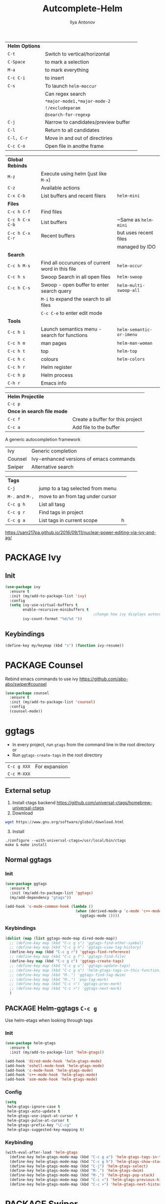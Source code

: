 #+AUTHOR: Ilya Antonov
#+TITLE: Autcomplete-Helm
#+EMAIL: ilya.antonov@dreams-ai.com
#+STARTUP: overview
#+PROPERTY: header-args :tangle yes

| *Helm Options* |                                     |   |
| =C-t=          | Switch to vertical/horizontal       |   |
| =C-Space=      | to mark a selection                 |   |
| =M-a=          | to mark everything                  |   |
| =C-c C-i=      | to insert                           |   |
| =C-s=          | To launch =helm-moccur=             |   |
|                | Can regex search                    |   |
|                | =*major-mode1,*major-mode-2=        |   |
|                | =!/excludeparam=                    |   |
|                | =@search-for-regexp=                |   |
| =C-j=          | Narrow to candidates/preview buffer |   |
| =C-l=          | Return to all candidates            |   |
| =C-l, C-r=     | Move in and out of directiries      |   |
| =C-c C-o=      | Open file in anothe frame         |   |

| *Global Rebinds* |                                                  |                          |
| =M-z=            | Execute using helm (just like =M-x=)             |                          |
| =C-z=            | Available actions                                |                          |
| =C-x C-b=        | List buffers and recent filers                   | =helm-mini=              |
|------------------+--------------------------------------------------+--------------------------|
| *Files*          |                                                  |                          |
| =C-c h C-f=      | Find files                                       |                          |
| =C-c h C-x C-b=  | List buffers                                     | ~Same as =helm-mini=     |
| =C-c h C-x C-r=  | Recent buffers                                   | but uses recent files    |
|                  |                                                  | managed by IDO           |
|------------------+--------------------------------------------------+--------------------------|
| *Search*         |                                                  |                          |
|------------------+--------------------------------------------------+--------------------------|
| =C-c h M-s=      | Find all occurunces of current word in this file | =helm-occur=             |
| =C-c h s=        | Swoop Search in all open files                   | =helm-swoop=             |
| =C-c h C-s=      | Swoop - open buffer to enter search query        | =helm-multi-swoop-all=   |
|                  | =M-i= to expand the search to all files          |                          |
|                  | =C-c C-e= to enter edit mode                     |                          |
|------------------+--------------------------------------------------+--------------------------|
| *Tools*          |                                                  |                          |
| =C-c h i=        | Launch semantics menu - search for functions     | =helm-semantic-or-imenu= |
| =C-c h m=        | man pages                                        | =helm-man-woman=         |
| =C-c h t=        | top                                              | =helm-top=               |
| =C-c h c=        | colours                                          | =helm-colors=            |
| =C-c h r=        | Helm register                                    |                          |
| =C-c h p=        | Helm process                                     |                          |
| =C-h r=          | Emacs info                                       |                          |

| *Helm Projectile*          |                                  |
| =C-c p=                    |                                  |
| *Once in search file mode* |                                  |
| =C-c f=                    | Create a buffer for this project |
| =C-c a=                    | Add file to the buffer           |


A generic autocompletion framework
| Ivy     | Generic completion                      |
| Counsel | Ivy-enhanced versions of emacs commands |
| Swiper  | Alternative search                      |

| *Tags*          |                                  |   |
| =C-j=           | jump to a tag selected from menu |   |
| =M-.= and =M-,= | move to an from tag under cursor |   |
| =C-c g h=       | List all tasg                    |   |
| =C-c g r=       | Find tags in project             |   |
| =C-c g a=       | List tags in current scope       | h |
|-----------------+----------------------------------+---|

https://sam217pa.github.io/2016/09/11/nuclear-power-editing-via-ivy-and-ag/

* PACKAGE Ivy
** Init
#+BEGIN_SRC emacs-lisp
  (use-package ivy
    :ensure t
    :init (my/add-to-package-list 'ivy)
    :config
    (setq ivy-use-virtual-buffers t
          enable-recursive-minibuffers t
                                          ;change how ivy displays autocompletion
          ivy-count-format "%d/%d "))
 #+END_SRC

** Keybindings
#+BEGIN_SRC emacs-lisp
  (define-key my/keymap (kbd "s") (function ivy-resume))
 #+END_SRC
* PACKAGE Counsel
Rebind emacs commands to use ivy https://github.com/abo-abo/swiper#counsel
#+BEGIN_SRC emacs-lisp
  (use-package counsel
    :ensure t
    :init (my/add-to-package-list 'counsel)
    :config
    (counsel-mode))
 #+END_SRC
* ggtags
- In every project, run =gtags= from the command line in the root directory or
- Run =ggtags-create-tags= in the root directory

| =C-c g XXX= | For expansion |
| =C-c M-XXX= |               |

** External setup
1) Install ctags backend https://github.com/universal-ctags/homebrew-universal-ctags
2) Download
#+BEGIN_SRC sh :tangle no
wget https://www.gnu.org/software/global/download.html
 #+END_SRC
3) [@3] Install
#+BEGIN_SRC shell :tangle no
  ./configure --with-universal-ctags=/usr/local/bin/ctags
  make & make install
 #+END_SRC
** Normal ggtags
*** Init
#+BEGIN_SRC emacs-lisp
  (use-package ggtags
    :ensure t
    :init (my/add-to-package-list 'ggtags)
    (my/add-dependency "gtags"))

  (add-hook 'c-mode-common-hook (lambda ()
                                  (when (derived-mode-p 'c-mode 'c++-mode 'java-mode 'asm-mode)
                                    (ggtags-mode 1))))
 #+END_SRC
*** Keybindings
#+BEGIN_SRC emacs-lisp
  (dolist (map (list ggtags-mode-map dired-mode-map))
    ;; (define-key map (kbd "C-c g s") 'ggtags-find-other-symbol)
    ;; (define-key map (kbd "C-c g h") 'ggtags-view-tag-history)
    (define-key map (kbd "C-c g r") 'ggtags-find-reference)
    ;; (define-key map (kbd "C-c g f") 'ggtags-find-file)
    (define-key map (kbd "C-c g c") 'ggtags-create-tags)
    ;; (define-key map (kbd "C-c g u") 'ggtags-update-tags)
    ;; (define-key map (kbd "C-c g a") 'helm-gtags-tags-in-this-function)
    ;; (define-key map (kbd "M-.") 'ggtags-find-tag-dwim)
    ;; (define-key map (kbd "M-,") 'pop-tag-mark)
    ;; (define-key map (kbd "C-c <") 'ggtags-prev-mark)
    ;; (define-key map (kbd "C-c >") 'ggtags-next-mark)
    )
 #+END_SRC
** PACKAGE Helm-ggtags =C-c g=
Use helm-etags when looking through tags
*** Init
#+BEGIN_SRC emacs-lisp
  (use-package helm-gtags
    :ensure t
    :init (my/add-to-package-list 'helm-gtags))

  (add-hook 'dired-mode-hook 'helm-gtags-mode)
  (add-hook 'eshell-mode-hook 'helm-gtags-mode)
  (add-hook 'c-mode-hook 'helm-gtags-mode)
  (add-hook 'c++-mode-hook 'helm-gtags-mode)
  (add-hook 'asm-mode-hook 'helm-gtags-mode)
 #+END_SRC
*** Config
#+BEGIN_SRC emacs-lisp
  (setq
   helm-gtags-ignore-case t
   helm-gtags-auto-update t
   helm-gtags-use-input-at-cursor t
   helm-gtags-pulse-at-cursor t
   helm-gtags-prefix-key "\C-cg"
   helm-gtags-suggested-key-mapping t)
 #+END_SRC
*** Keybinding
#+BEGIN_SRC emacs-lisp
  (with-eval-after-load 'helm-gtags
    (define-key helm-gtags-mode-map (kbd "C-c g a") 'helm-gtags-tags-in-this-function)
    (define-key helm-gtags-mode-map (kbd "C-c g h") 'helm-gtags-show-stack)
    (define-key helm-gtags-mode-map (kbd "C-j") 'helm-gtags-select)
    (define-key helm-gtags-mode-map (kbd "M-.") 'helm-gtags-dwim)
    (define-key helm-gtags-mode-map (kbd "M-,") 'helm-gtags-pop-stack)
    (define-key helm-gtags-mode-map (kbd "C-c <") 'helm-gtags-previous-history)
    (define-key helm-gtags-mode-map (kbd "C-c >") 'helm-gtags-next-history))
 #+END_SRC
* PACKAGE Swiper
The superior search mode to the original
#+BEGIN_SRC emacs-lisp
  (require 'swiper)
  (global-set-key (kbd "C-s") 'swiper)
#+END_SRC
* PACKAGE Helm
Look at [[https://tuhdo.github.io/helm-intro.html][this tutorial]]
** Init
#+BEGIN_SRC emacs-lisp
  (use-package helm
    :ensure t
    :init
    (my/add-to-package-list 'helm)
    (require 'helm-config)
    (require 'helm-grep))
 #+END_SRC
** Config
#+BEGIN_SRC emacs-lisp
  (setq
   helm-split-window-inside-p t          ; open helm buffer inside current window, not occupy whole other window

   helm-echo-input-in-header-line t

   helm-scroll-amount 4                   ; scroll 4 lines other window using M-<next>/M-<prior>

   helm-quick-update t                    ; do not display invisible candidates

   helm-ff-search-library-in-sexp t       ; search for library in `require' and `declare-function' sexp.

   ;; you can customize helm-do-grep to execute ack-grep
   ;; helm-grep-default-command "ack-grep -Hn --smart-case --no-group --no-color %e %p %f"
   ;; helm-grep-default-recurse-command "ack-grep -H --smart-case --no-group --no-color %e %p %f"

   ;; helm-candidate-number-limit 500     ; limit the number of displayed canidates

   helm-ff-file-name-history-use-recentf t

   helm-move-to-line-cycle-in-source t    ; move to end or beginning of source when reaching top or bottom of source.

   helm-buffer-skip-remote-checking t

   helm-completion-style t

   helm-buffers-fuzzy-matching t

   helm-org-headings-fontify t

   ;; helm-find-files-sort-directories t

   ;; ido-use-virtual-buffers t

   helm-M-x-fuzzy-match t

   helm-lisp-fuzzy-completion t

   ;; helm-apropos-fuzzy-match t

   helm-buffer-skip-remote-checking t

   helm-locate-fuzzy-match t

   helm-display-header-line nil)
 #+END_SRC
** Supporting [[file:cppmode.org::*Semantics][Semantics]] and imenu for function search
#+BEGIN_SRC emacs-lisp
  (setq helm-semantic-fuzzy-match t
        helm-imenu-fuzzy-match    t)
 #+END_SRC
** Max heights
If you don't want the Helm window to be resized, you can set helm-autoresize-max-height equal to helm-autoresize-min-height.
#+BEGIN_SRC emacs-lisp
  (setq helm-autoresize-max-height 40)
  (setq helm-autoresize-min-height 10)
 #+END_SRC
** Inteference with golden ratio
#+BEGIN_SRC emacs-lisp
  (defun pl/helm-alive-p ()
    (if (boundp 'helm-alive-p)
        (symbol-value 'helm-alive-p)))

  (with-eval-after-load "golden-ratio"
    (add-to-list 'golden-ratio-inhibit-functions 'pl/helm-alive-p))
 #+END_SRC
** Loading of minibuffer
#+BEGIN_SRC emacs-lisp
  (defun helm-hide-minibuffer-maybe ()
    (when (with-helm-buffer helm-echo-input-in-header-line)
      (let ((ov (make-overlay (point-min) (point-max) nil nil t)))
        (overlay-put ov 'window (selected-window))
        (overlay-put ov 'face (let ((bg-color (face-background 'default nil)))
                                `(:background ,bg-color :foreground ,bg-color)))
        (setq-local cursor-type nil))))

  (add-hook 'helm-minibuffer-set-up-hook 'helm-hide-minibuffer-maybe)
 #+END_SRC
** Rebinding common commads
#+BEGIN_SRC emacs-lisp
  (define-key global-map [remap list-buffers] 'helm-buffers-list)
  (define-key global-map [remap find-tag] 'helm-etags-select)
 #+END_SRC
** Keybindings
#+BEGIN_SRC emacs-lisp
  (global-set-key (kbd "C-c h") 'helm-command-prefix)
  (global-unset-key (kbd "C-x c"))

                                          ; rebind tab to do persistent action
  (define-key helm-map (kbd "<tab>") 'helm-execute-persistent-action)
  (define-key helm-map (kbd "C-i") 'helm-execute-persistent-action)

                                          ; list actions using C-z
  (define-key helm-map (kbd "C-z")  'helm-select-action)

                                          ; jumping to buffers
  (define-key helm-grep-mode-map (kbd "<return>") 'helm-grep-mode-jump-other-window)
  (define-key helm-grep-mode-map (kbd "n") 'helm-grep-mode-jump-other-window-forward)
  (define-key helm-grep-mode-map (kbd "p") 'helm-grep-mode-jump-other-window-backward)

  (define-key minibuffer-local-map (kbd "M-p") 'helm-minibuffer-history)
  (define-key minibuffer-local-map (kbd "M-n") 'helm-minibuffer-history)
 #+END_SRC
** Inactive bindings
#+BEGIN_SRC emacs-lisp
  (global-set-key (kbd "M-z") 'helm-M-x)

  (global-set-key (kbd "C-C h C-f") 'helm-find-files)

  (global-set-key (kbd "C-x C-b") 'helm-mini)

  (global-set-key (kbd "M-y") 'helm-show-kill-ring)

  (global-set-key (kbd "C-c h C-b") 'helm-buffers-list)
  ;; (global-set-key (kbd "C-x C-f") 'helm-find-files)

  (global-set-key (kbd "C-c h C-x C-r") 'helm-recentf)

  ;; (global-set-key (kbd "C-h SPC") 'helm-all-mark-rings)

  (global-set-key (kbd "C-c h M-s") 'helm-occur)
  ;; (global-set-key (kbd "C-c h C-s") 'helm-regexp)

  ;; (global-set-key (kbd "C-c h w") 'helm-wikipedia-suggest)
  ;; (global-set-key (kbd "C-c h g") 'helm-google-suggest)

  (global-set-key (kbd "C-c h r") 'helm-register)


  (define-key 'help-command (kbd "C-f") 'helm-apropos)
  (define-key 'help-command (kbd "r") 'helm-info-emacs)
  (define-key 'help-command (kbd "C-l") 'helm-locate-library)
 #+END_SRC
* PACKAGE Helm swoop
Allows to select a word, and run through all the matches
#+BEGIN_SRC emacs-lisp
  (use-package helm-swoop
    :ensure t
    :init (my/add-to-package-list 'helm-swoop)

    :bind (("C-c h C-s" . helm-swoop)
           ("C-c h s" . helm-multi-swoop-all))

    :config
    ;; When doing isearch, hand the word over to helm-swoop
    (define-key isearch-mode-map (kbd "M-i") 'helm-swoop-from-isearch)

    ;; From helm-swoop to helm-multi-swoop-all
    (define-key helm-swoop-map (kbd "M-i") 'helm-multi-swoop-all-from-helm-swoop)

    ;; Save buffer when helm-multi-swoop-edit complete
    (setq helm-multi-swoop-edit-save t)

    ;; If this value is t, split window inside the current window
    (setq helm-swoop-split-with-multiple-windows t)

    ;; Split direcion. 'split-window-vertically or 'split-window-horizontally
    (setq helm-swoop-split-direction 'split-window-vertically)

    ;; If nil, you can slightly boost invoke speed in exchange for text color
    (setq helm-swoop-speed-or-color t))
 #+END_SRC
* PACKAGE iBuffer
Buffer that groups other buffers
** Init
#+BEGIN_SRC emacs-lisp
  (global-set-key (kbd "C-x b") 'ibuffer)
  (setq ibuffer-saved-filter-groups
        (quote (("default"
                 (" Magit" (or
                             (name . "^.*gitignore$")
                             (name . "^magit.*$")))
                 (" Rust" (or
                            (name . "Cargo\\.*$")
                            (name . ".*\\.rs")
                            (name . ".*rls.*")
                            (name . ".*rustic.*")
                            (mode . rust-mode)))
                 (" Jupyter" (or
                               (mode . "ein:notebooklist-mode")
                               (name . "\\*ein:.*")
                               ))
                 (" Dired" (mode . dired-mode))
                 (" Python" (or
                              (mode . python-mode)
                              (mode . inferior-python-mode)
                              (name . "^\\*Python Doc\\*$")
                              (name . "^matplotlibrc$")
                              (name . "^.*mplstyle$")
                              (name . "^\\*Flycheck error messages\\*$")))
                 (" Latex" (or
                             (name . "^.*tex$")
                             (name . "^.*bib$")
                             (name . "^.*log$")
                             (name . "\\*RefTeX Select\\*")
                             (name . "^\\*toc\\*$")
                             (mode . comint-mode)))
                 (" Docker" (name . ".*[Dd]ock.*"))
                 (" Org" (name . "\\.org"))
                 (" eLisp" (name . "\\.el"))
                 (" Shell" (name . "\\.sh"))
                 (" PDF" (name . "\\.pdf"))
                 ("⚙ Config" (name . "^\\..*$"))
                 (" Elfeed" (or
                              (name . "\\*elfeed.*\\*")
                              (name . "^ef.*$")))))))
  (add-hook 'ibuffer-mode-hook
            (lambda ()
              (ibuffer-auto-mode 1)
              (ibuffer-switch-to-saved-filter-groups "default")
              (add-to-list `ibuffer-never-show-predicates "*Completions*")
              (add-to-list `ibuffer-never-show-predicates "*Help*")))

  ;; (" Emacs" (or
  ;;               (name . "^\\*scratch\\*$")
  ;;               (name . "^\\*Messages\\*$")
  ;;               (name . "^\\*Backtrace\\*$")))
  ;; ("卍 Horter" (or
  ;;               (name . "^\\*dashboard\\*$")
  ;;               (mode . emacs-lisp-mode)))
  ;;(add-to-list `ibuffer-never-show-predicates "*Completions*")
  ;;  (add-to-list `ibuffer-never-show-predicates "*Help*")
  ;; (add-to-list `ibuffer-never-show-predicates "*elfeed-log*")
#+END_SRC
** Column lengths
#+BEGIN_SRC emacs-lisp
  (setq ibuffer-formats
        '((mark
           modified
           "   "
           (mode 20 30 :left)
           "   "
           ;; (size 9 -1 :right)
           (name 10 70 :left);; :elide)
           "   "
           )
                ;; " "
                ;; (mode 50 50 :left :elide)
                ;; " " filename-and-process)
          ;; (mark " "
                ;; (name 16 -1)
                ;; " " filename)
        ))
#+END_SRC
** Collapse by Default
#+BEGIN_SRC emacs-lisp
  (defvar my/ibuffer-collapsed-groups (list "Default" "*Internal*" "ᛓ Elfeed"))
  ;; (setq my/ibuffer-collapsed-groups (list "*Internal*"))

  (defadvice ibuffer (after collapse-helm)
    (dolist (group my/ibuffer-collapsed-groups)
            (progn
              (goto-char 1)
              (when (search-forward (concat "[ " group " ]") (point-max) t)
                (progn
                  (move-beginning-of-line nil)
                  (ibuffer-toggle-filter-group)
                  )
                )
              )
            )
      (goto-char 1)
      (search-forward "[ " (point-max) t)
    )
 #+END_SRC
* PACKAGE IDO mode (buffers)
|---------------------+----------------------------------------|
| [[*Buffer suggestion][*Buffer suggestion*]] |                                        |
| =C-j=               | to just use whatever you have typed in |
| =C-s/r=             | Put at start/end of list               |
| =C-d=               | open directory in dired mode           |
| =M-n/p=             | next/previous directory in history     |
| =M-s=               | seach in directory history             |
| =C-t=               | toggle regex                           |
| =C-a=               | toggle ignore files                    |
|---------------------+----------------------------------------|
** Enable ido mode
 #+BEGIN_SRC emacs-lisp
   (setq ido-enable-flex-matching nil)
   (setq ido-create-new-buffer 'always)
   ;; (setq ido-everywhere t)
 #+END_SRC
** PACKAGE Enable vertical mode for buffer suggestion
 #+BEGIN_SRC emacs-lisp
   (use-package ido-vertical-mode
     :ensure t
     :init (my/add-to-package-list 'ido-vertical-mode)
     :config
     (setq ido-vertical-define-keys 'C-n-and-C-p-only)
     (ido-vertical-mode 1))

 #+END_SRC
** Remap "C-x C-b" buffer switching to ido-switch-buffer
 #+BEGIN_SRC emacs-lisp
   ;; (global-set-key (kbd "C-x C-b") 'ido-switch-buffer)
 #+END_SRC
* PACKAGE Projectile    =S-p=
Navigation around a set of project files. There's tons of shortcuts to explore
https://projectile.readthedocs.io/en/latest/projects/

- Use [[counsel-projectile][Counsel-projectile]] =s-M-p= to explore functions
- The ones that are useful should be added to the Hydra [[counsel-hydra][Hydra]]
** Dependencies
#+BEGIN_SRC emacs-lisp
  (my/add-dependency "ag")
 #+END_SRC

| =ag= aka =the_silver_searcher= | used by projectile to search cross project |
** PACKAGE Ag
#+BEGIN_SRC emacs-lisp
  (use-package ag
    :ensure t
    :init (my/add-to-package-list 'ag))
 #+END_SRC

** PACKAGE Init
#+BEGIN_SRC emacs-lisp
  (use-package projectile
    :ensure t
    :init (my/add-to-package-list 'projectile)
    :config
    (projectile-mode))

(define-key projectile-mode-map (kbd "M-s-p") 'projectile-command-map)
 #+END_SRC
** PACKAGE Counsel-projectile <<counsel-projectile>>
For better autocompletion
#+BEGIN_SRC emacs-lisp
  (use-package counsel-projectile
    :ensure t
    :init (my/add-to-package-list 'counsel-projectile)
    :config
    (counsel-projectile-mode))
 #+END_SRC
** DOWN Open magit by default when opening project
#+BEGIN_SRC emacs-lisp
  ;;(setq projectile-switch-project-action 'projectile-vc)
 #+END_SRC
** PACKAGE Hydra <<counsel-hydra>>
#+BEGIN_SRC emacs-lisp
  (defhydra hydra-projectile-other-window (:color teal)
    "projectile-other-window"
    ("f"  projectile-find-file-other-window        "file")
    ("g"  projectile-find-file-dwim-other-window   "file dwim")
    ("d"  projectile-find-dir-other-window         "dir")
    ("b"  projectile-switch-to-buffer-other-window "buffer")
    ("q"  nil                                      "cancel" :color blue))

  (defhydra hydra-projectile (:color teal
                                     :hint nil)
    "
         PROJECTILE: %(projectile-project-root)

         Find File            Search/Tags          Buffers                Cache
    ------------------------------------------------------------------------------------------
    _s-f_: file            _a_: ag                _i_: Ibuffer           _c_: cache clear
     _ff_: file dwim       _b_: switch to buffer  _x_: remove known project
     _fd_: file curr dir   _o_: multi-occur     _C-k_: Kill all buffers  _X_: cleanup non-existing
      _h_: helm-projectile _r_: replace regexp                         ^^^^_z_: cache current
      _d_: dir
      _R_: run

    "
    ("R"	 projectile-run-project)
    ("a"   projectile-ag)
    ("b"   projectile-switch-to-buffer)
    ("c"   projectile-invalidate-cache)
    ("d"   projectile-find-dir)
    ("s-f" projectile-find-file)
    ("ff"  projectile-find-file-dwim)
    ("fd"  projectile-find-file-in-directory)
    ("i"   projectile-ibuffer)
    ("K"   projectile-kill-buffers)
    ("h"   helm-projectile)
    ("C-k" projectile-kill-buffers)
    ("m"   projectile-multi-occur)
    ("o"   projectile-multi-occur)
    ("s-p" projectile-switch-project "switch project")
    ("p"   projectile-switch-project)
    ("s"   projectile-switch-project)
    ("r"   counsel-ag)
    ("R"   counsel-ag)
    ("x"   projectile-remove-known-project)
    ("X"   projectile-cleanup-known-projects)
    ("z"   projectile-cache-current-file)
    ("`"   hydra-projectile-other-window/body "other window")
    ("q"   nil "cancel" :color blue))

  (global-set-key (kbd "s-p") (function hydra-projectile/body))
 #+END_SRC
* PACKAGE Projectile with Helm  =C-c p=
Keep reading here: https://tuhdo.github.io/helm-projectile.html
** Dependencies
#+BEGIN_SRC emacs-lisp
  (my/add-dependency "ag")
 #+END_SRC

| =ag= aka =the_silver_searcher= | used by projectile to search cross project |
** PACKAGE Init
#+BEGIN_SRC emacs-lisp
  (use-package helm-projectile
    :ensure t
    :init (my/add-to-package-list 'helm-projectile)
    (helm-projectile-on)
    (setq projectile-completion-system 'helm)
                                          ; fast, but does not work on windows
    (setq projectile-indexing-method 'alien))
 #+END_SRC
** Default switching of projects
#+BEGIN_SRC emacs-lisp
  (setq projectile-switch-project-action 'helm-projectile)
 #+END_SRC
** PACKAGE Helm-ag
#+BEGIN_SRC emacs-lisp
  (use-package helm-ag
    :ensure t
    :init (my/add-to-package-list 'helm-ag))
 #+END_SRC
** Hydra
#+BEGIN_SRC emacs-lisp
  (defhydra hydra-helm-projectile (:color teal
                                          :hint nil)
    "
         PROJECTILE: %(projectile-project-root)

         Find File               Projects               Search/Tags               Cache
    ------------------------------------------------------------------------------------------
    _h_:   all              _p_: switch-project   _a_: ag                 _z_:  cache-file
    _f_:   find-file        _R_:   run project      _g_: grep               _c_:  cache-clear
    _F_:   find-file-all    _C-k_: killl-buffers    _c_: ack
    _g_:   find-file-dwim   _x_:   remove project
    _d_:   find-dir         _X_:   cleanup non-existing
    _e_:   recentf
    _o_:   find-other-file
    _b_:   swithc-to-buffer
    _i_:   Ibuffer
    "
    ("h" helm-projectile)
    ("p" helm-projectile-switch-project)
    ("f" helm-projectile-find-file)
    ("F" helm-projectile-find-file-in-known-projects)
    ("g" helm-projectile-find-file-dwim)
    ("d" helm-projectile-find-dir)
    ("e" helm-projectile-recentf)
    ("o" helm-projectile-find-other-file)
    ("b" helm-projectile-switch-to-buffer)
    ("z" projectile-cache-current-file)
    ("c" projectile-invalidate-cache)
    ("g" helm-projectile-grep)
    ("a" helm-projectile-ag)
    ("c" helm-projectile-ack)
    ("R"	 projectile-run-project)
    ("i"   projectile-ibuffer)
    ("C-k" projectile-kill-buffers)
    ("x"   projectile-remove-known-project)
    ("X"   projectile-cleanup-known-projects)
    ("q"   nil "cancel" :color blue))

  (global-set-key (kbd "C-c p") (function hydra-helm-projectile/body))
 #+END_SRC
* Activate
#+BEGIN_SRC emacs-lisp
  (helm-mode)
  (ivy-mode)
  (ido-mode 1)
 #+END_SRC
